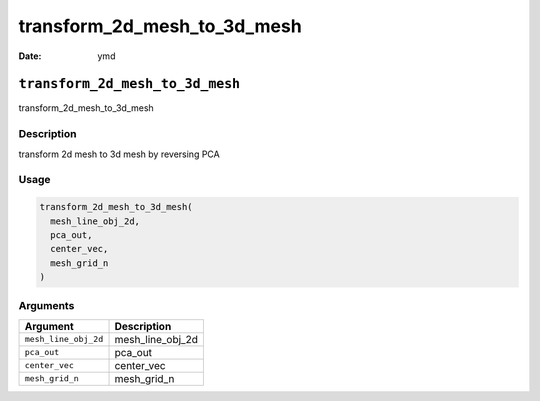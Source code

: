 ============================
transform_2d_mesh_to_3d_mesh
============================

:Date: ymd

``transform_2d_mesh_to_3d_mesh``
================================

transform_2d_mesh_to_3d_mesh

Description
-----------

transform 2d mesh to 3d mesh by reversing PCA

Usage
-----

.. code:: r

   transform_2d_mesh_to_3d_mesh(
     mesh_line_obj_2d,
     pca_out,
     center_vec,
     mesh_grid_n
   )

Arguments
---------

==================== ================
Argument             Description
==================== ================
``mesh_line_obj_2d`` mesh_line_obj_2d
``pca_out``          pca_out
``center_vec``       center_vec
``mesh_grid_n``      mesh_grid_n
==================== ================
